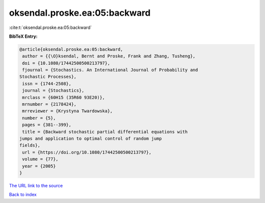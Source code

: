 oksendal.proske.ea:05:backward
==============================

:cite:t:`oksendal.proske.ea:05:backward`

**BibTeX Entry:**

.. code-block:: bibtex

   @article{oksendal.proske.ea:05:backward,
    author = {{\O}ksendal, Bernt and Proske, Frank and Zhang, Tusheng},
    doi = {10.1080/17442500500213797},
    fjournal = {Stochastics. An International Journal of Probability and
   Stochastic Processes},
    issn = {1744-2508},
    journal = {Stochastics},
    mrclass = {60H15 (35R60 93E20)},
    mrnumber = {2178424},
    mrreviewer = {Krystyna Twardowska},
    number = {5},
    pages = {381--399},
    title = {Backward stochastic partial differential equations with
   jumps and application to optimal control of random jump
   fields},
    url = {https://doi.org/10.1080/17442500500213797},
    volume = {77},
    year = {2005}
   }

`The URL link to the source <ttps://doi.org/10.1080/17442500500213797}>`__


`Back to index <../By-Cite-Keys.html>`__
